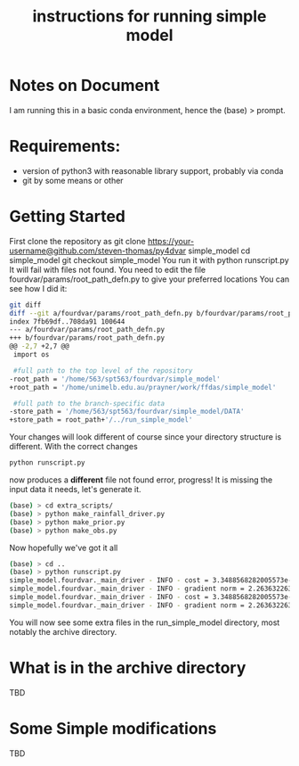 #+OPTIONS: ^:{}
#+Title: instructions for running simple model 
* Notes on Document
I am running this in a basic conda environment, hence the (base) > prompt.
* Requirements:
- version of python3 with reasonable library support, probably via conda
- git by some means or other

* Getting Started
First clone the repository as
git clone https://your-username@github.com/steven-thomas/py4dvar simple_model
cd simple_model
git checkout simple_model
You run it with
python runscript.py
It will fail with files not found.
You need to edit the file
fourdvar/params/root_path_defn.py to give your preferred locations
You can see how I did it:
#+BEGIN_SRC sh
git diff
diff --git a/fourdvar/params/root_path_defn.py b/fourdvar/params/root_path_defn.py
index 7fb69df..708da91 100644
--- a/fourdvar/params/root_path_defn.py
+++ b/fourdvar/params/root_path_defn.py
@@ -2,7 +2,7 @@
 import os
 
 #full path to the top level of the repository
-root_path = '/home/563/spt563/fourdvar/simple_model'
+root_path = '/home/unimelb.edu.au/prayner/work/ffdas/simple_model'
 
 #full path to the branch-specific data
-store_path = '/home/563/spt563/fourdvar/simple_model/DATA'
+store_path = root_path+'/../run_simple_model'
#+END_SRC
Your changes will look different of course since your directory
structure is different. With the correct changes
#+BEGIN_SRC sh
python runscript.py
#+END_SRC
now produces a *different* file not found error, progress!
It is missing the input data it needs, let's generate it.
#+BEGIN_SRC sh
(base) > cd extra_scripts/
(base) > python make_rainfall_driver.py 
(base) > python make_prior.py 
(base) > python make_obs.py 
#+END_SRC
Now hopefully we've got it all
#+BEGIN_SRC sh
(base) > cd ..
(base) > python runscript.py 
simple_model.fourdvar._main_driver - INFO - cost = 3.3488568282005573e-28
simple_model.fourdvar._main_driver - INFO - gradient norm = 2.263632263426201e-13
simple_model.fourdvar._main_driver - INFO - cost = 3.3488568282005573e-28
simple_model.fourdvar._main_driver - INFO - gradient norm = 2.263632263426201e-13
#+END_SRC
You will now see some extra files in the run_simple_model directory,
most notably the archive directory.
* What is in the archive directory
TBD
* Some Simple modifications
TBD

